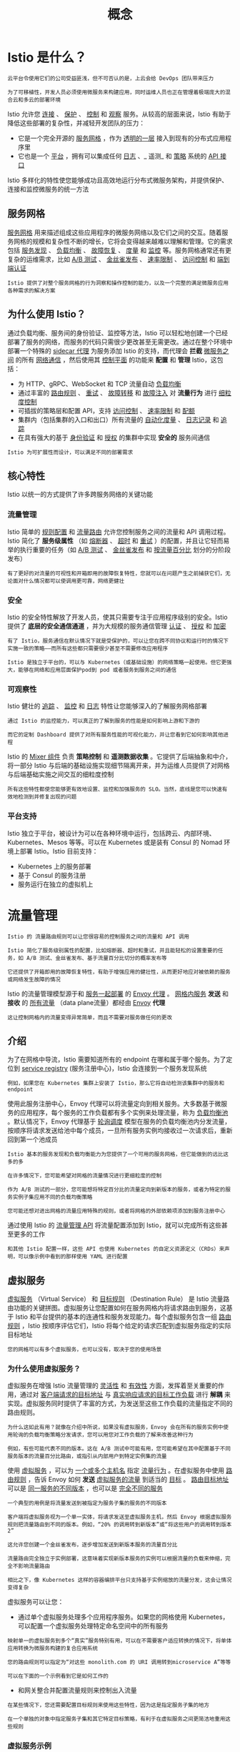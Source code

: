#+TITLE: 概念
#+HTML_HEAD: <link rel="stylesheet" type="text/css" href="css/main.css" />
#+HTML_LINK_UP: istio.html   
#+HTML_LINK_HOME: istio.html
#+OPTIONS: num:nil timestamp:nil ^:nil
* Istio 是什么？
  #+begin_example
    云平台令使用它们的公司受益匪浅，但不可否认的是，上云会给 DevOps 团队带来压力

    为了可移植性，开发人员必须使用微服务来构建应用，同时运维人员也正在管理着极端庞大的混合云和多云的部署环境
  #+end_example
  Istio 允许您 _连接_ 、 _保护_ 、 _控制_ 和 _观察_ 服务。从较高的层面来说，Istio 有助于降低这些部署的复杂性，并减轻开发团队的压力：
  + 它是一个完全开源的 _服务网格_ ，作为 _透明的一层_ 接入到现有的分布式应用程序里
  + 它也是一个 _平台_ ，拥有可以集成任何 _日志_ 、_ 遥测_ 和 _策略_ 系统的 _API 接口_ 

  Istio 多样化的特性使您能够成功且高效地运行分布式微服务架构，并提供保护、连接和监控微服务的统一方法
** 服务网格 
   _服务网格_ 用来描述组成这些应用程序的微服务网络以及它们之间的交互。随着服务网格的规模和复杂性不断的增长，它将会变得越来越难以理解和管理。它的需求包括 _服务发现_ 、 _负载均衡_ 、 _故障恢复_ 、 _度量_ 和 _监控_ 等。服务网格通常还有更复杂的运维需求，比如 _A/B 测试_ 、 _金丝雀发布_ 、 _速率限制_ 、 _访问控制_ 和 _端到端认证_ 

   #+begin_example
     Istio 提供了对整个服务网格的行为洞察和操作控制的能力，以及一个完整的满足微服务应用各种需求的解决方案
   #+end_example
** 为什么使用 Istio？
   通过负载均衡、服务间的身份验证、监控等方法，Istio 可以轻松地创建一个已经部署了服务的网络，而服务的代码只需很少更改甚至无需更改。通过在整个环境中部署一个特殊的 _sidecar 代理_ 为服务添加 Istio 的支持，而代理会 *拦截* _微服务之间_ 的所有 _网络通信_ ，然后使用其 _控制平面_ 的功能来 *配置* 和 *管理* Istio，这包括：
   + 为 HTTP、gRPC、WebSocket 和 TCP 流量自动 _负载均衡_ 
   + 通过丰富的 _路由规则_ 、 _重试_ 、 _故障转移_ 和 _故障注入_ 对 *流量行为* 进行 _细粒度控制_
   + 可插拔的策略层和配置 API，支持 _访问控制_ 、 _速率限制_ 和 _配额_
   + 集群内（包括集群的入口和出口）所有流量的 _自动化度量_ 、 _日志记录_ 和 _追踪_
   + 在具有强大的基于 _身份验证_ 和 _授权_ 的集群中实现 *安全的* 服务间通信 

   #+begin_example
   Istio 为可扩展性而设计，可以满足不同的部署需求
   #+end_example
** 核心特性
   Istio 以统一的方式提供了许多跨服务网络的关键功能
*** 流量管理
    Istio 简单的 _规则配置_ 和 _流量路由_ 允许您控制服务之间的流量和 API 调用过程。Istio 简化了 *服务级属性* （如 _熔断器_ 、 _超时_ 和 _重试_ ）的配置，并且让它轻而易举的执行重要的任务（如 _A/B 测试_ 、 _金丝雀发布_ 和 _按流量百分比_ 划分的分阶段发布） 

    #+begin_example
      有了更好的对流量的可视性和开箱即用的故障恢复特性，您就可以在问题产生之前捕获它们，无论面对什么情况都可以使调用更可靠，网络更健壮
    #+end_example
*** 安全
    Istio 的安全特性解放了开发人员，使其只需要专注于应用程序级别的安全。Istio 提供了 *底层的安全通信通道* ，并为大规模的服务通信管理 _认证_ 、 _授权_ 和 _加密_ 
    #+begin_example
      有了 Istio，服务通信在默认情况下就是受保护的，可以让您在跨不同协议和运行时的情况下实施一致的策略――而所有这些都只需要很少甚至不需要修改应用程序

      Istio 是独立于平台的，可以与 Kubernetes（或基础设施）的网络策略一起使用。但它更强大，能够在网络和应用层面保护pod到 pod 或者服务到服务之间的通信
    #+end_example
*** 可观察性
    Istio 健壮的 _追踪_ 、 _监控_ 和 _日志_ 特性让您能够深入的了解服务网格部署
    #+begin_example
      通过 Istio 的监控能力，可以真正的了解到服务的性能是如何影响上游和下游的

      而它的定制 Dashboard 提供了对所有服务性能的可视化能力，并让您看到它如何影响其他进程
    #+end_example
    Istio 的 _Mixer 组件_ 负责 *策略控制* 和 *遥测数据收集* 。它提供了后端抽象和中介，将一部分 Istio 与后端的基础设施实现细节隔离开来，并为运维人员提供了对网格与后端基础实施之间交互的细粒度控制

    #+begin_example
    所有这些特性都使您能够更有效地设置、监控和加强服务的 SLO。当然，底线是您可以快速有效地检测到并修复出现的问题
    #+end_example
*** 平台支持
    Istio 独立于平台，被设计为可以在各种环境中运行，包括跨云、内部环境、Kubernetes、Mesos 等等。可以在 Kubernetes 或是装有 Consul 的 Nomad 环境上部署 Istio。Istio 目前支持：
    + Kubernetes 上的服务部署
    + 基于 Consul 的服务注册
    + 服务运行在独立的虚拟机上
* 流量管理
  #+begin_example
    Istio 的 流量路由规则可以让您很容易的控制服务之间的流量和 API 调用

    Istio 简化了服务级别属性的配置，比如熔断器、超时和重试，并且能轻松的设置重要的任务，如 A/B 测试、金丝雀发布、基于流量百分比切分的概率发布等

    它还提供了开箱即用的故障恢复特性，有助于增强应用的健壮性，从而更好地应对被依赖的服务或网络发生故障的情况
  #+end_example
  Istio 的流量管理模型源于和 _服务一起部署_ 的 _Envoy 代理_ 。 _网格内服务_ *发送* 和 *接收* 的  _所有流量_ （data plane流量）都经由 _Envoy_ *代理* 

  #+begin_example
    这让控制网格内的流量变得异常简单，而且不需要对服务做任何的更改
  #+end_example
** 介绍
   为了在网格中导流，Istio 需要知道所有的 endpoint 在哪和属于哪个服务。为了定位到 _service registry_ (服务注册中心)，Istio 会连接到一个服务发现系统
   #+begin_example
     例如，如果您在 Kubernetes 集群上安装了 Istio，那么它将自动检测该集群中的服务和 endpoint
   #+end_example

   使用此服务注册中心，Envoy 代理可以将流量定向到相关服务。大多数基于微服务的应用程序，每个服务的工作负载都有多个实例来处理流量，称为 _负载均衡池_ 。默认情况下，Envoy 代理基于 _轮询调度_ 模型在服务的负载均衡池内分发流量，按顺序将请求发送给池中每个成员，一旦所有服务实例均接收过一次请求后，重新回到第一个池成员 

   #+begin_example
     Istio 基本的服务发现和负载均衡能力为您提供了一个可用的服务网格，但它能做到的远比这多的多

     在许多情况下，您可能希望对网格的流量情况进行更细粒度的控制

     作为 A/B 测试的一部分，您可能想将特定百分比的流量定向到新版本的服务，或者为特定的服务实例子集应用不同的负载均衡策略

     您可能还想对进出网格的流量应用特殊的规则，或者将网格的外部依赖项添加到服务注册中心
   #+end_example

   通过使用 Istio 的 _流量管理 API_ 将流量配置添加到 Istio，就可以完成所有这些甚至更多的工作 

   #+begin_example
     和其他 Istio 配置一样，这些 API 也使用 Kubernetes 的自定义资源定义（CRDs）来声明，可以像示例中看到的那样使用 YAML 进行配置
   #+end_example
** 虚拟服务
   _虚拟服务_ （Virtual Service） 和 _目标规则_ （Destination Rule） 是 Istio 流量路由功能的关键拼图。虚拟服务让您配置如何在服务网格内将请求路由到服务，这基于 Istio 和平台提供的基本的连通性和服务发现能力。每个虚拟服务包含一组 _路由规则_ ，Istio 按顺序评估它们，Istio 将每个给定的请求匹配到虚拟服务指定的实际目标地址

   #+begin_example
     您的网格可以有多个虚拟服务，也可以没有，取决于您的使用场景
   #+end_example

*** 为什么使用虚拟服务？
    虚拟服务在增强 Istio 流量管理的 _灵活性_ 和 _有效性_ 方面，发挥着至关重要的作用，通过对 _客户端请求的目标地址_ 与 _真实响应请求的目标工作负载_ 进行 *解耦* 来实现。虚拟服务同时提供了丰富的方式，为发送至这些工作负载的流量指定不同的路由规则。

    #+begin_example
      为什么这如此有用？就像在介绍中所说，如果没有虚拟服务，Envoy 会在所有的服务实例中使用轮询的负载均衡策略分发请求，您可以用您对工作负载的了解来改善这种行为

      例如，有些可能代表不同的版本。这在 A/B 测试中可能有用，您可能希望在其中配置基于不同服务版本的流量百分比路由，或指引从内部用户到特定实例集的流量
    #+end_example
    使用 _虚拟服务_ ，可以为 _一个或多个主机名_ 指定 _流量行为_ 。在虚拟服务中使用 _路由规则_ ，告诉 Envoy 如何 *发送* _虚拟服务的流量_ 到适当的 _目标_ 。 _路由目标地址_ 可以是 _同一服务的不同版本_ ，也可以是 _完全不同的服务_ 

    #+begin_example
      一个典型的用例是将流量发送到被指定为服务子集的服务的不同版本

      客户端将虚拟服务视为一个单一实体，将请求发送至虚拟服务主机，然后 Envoy 根据虚拟服务规则把流量路由到不同的版本。例如，“20% 的调用转到新版本”或“将这些用户的调用转到版本 2”

      这允许您创建一个金丝雀发布，逐步增加发送到新版本服务的流量百分比

      流量路由完全独立于实例部署，这意味着实现新版本服务的实例可以根据流量的负载来伸缩，完全不影响流量路由

      相比之下，像 Kubernetes 这样的容器编排平台只支持基于实例缩放的流量分发，这会让情况变得复杂
    #+end_example

    虚拟服务可以让您：
    + 通过单个虚拟服务处理多个应用程序服务。如果您的网格使用 Kubernetes，可以配置一个虚拟服务处理特定命名空间中的所有服务
    #+begin_example
      映射单一的虚拟服务到多个“真实”服务特别有用，可以在不需要客户适应转换的情况下，将单体应用转换为微服务构建的复合应用系统

      您的路由规则可以指定为“对这些 monolith.com 的 URI 调用转到microservice A”等等

      可以在下面的一个示例看到它是如何工作的
    #+end_example
    + 和网关整合并配置流量规则来控制出入流量 

    #+begin_example
      在某些情况下，您还需要配置目标规则来使用这些特性，因为这是指定服务子集的地方

      在一个单独的对象中指定服务子集和其它特定目标策略，有利于在虚拟服务之间更简洁地重用这些规则
    #+end_example

*** 虚拟服务示例
    下面的虚拟服务根据请求是否来自特定的用户，把它们路由到服务的不同版本

    #+begin_src yaml 
  apiVersion: networking.istio.io/v1alpha3
  kind: VirtualService
  metadata:
    name: reviews
  spec:
    hosts:
    - reviews
    http:
    - match:
      - headers:
	  end-user:
	    exact: jason
      route:
      - destination:
	  host: reviews
	  subset: v2
    - route:
      - destination:
	  host: reviews
	  subset: v3
    #+end_src

**** hosts 字段 
     使用 hosts 字段列举 _虚拟服务的主机_ ：即 _用户指定的目标_ 或是 _路由规则设定的目标_ 。这是客户端向服务发送请求时使用的一个或多个地址

     #+begin_src yaml
  hosts:
  - reviews
     #+end_src

     虚拟服务主机名可以是 _IP 地址_ 、 _DNS 名称_ ，或者依赖于平台的一个简称（例如 _Kubernetes 服务的短名称_ ），隐式或显式地指向一个 _完全限定域名_ （FQDN）。您也可以使用 _通配符_ （“*”）前缀，让您创建一组匹配所有服务的路由规则

     #+begin_example
       虚拟服务的 hosts 字段实际上不必是 Istio 服务注册的一部分，它只是虚拟的目标地址，这让您可以为没有路由到网格内部的虚拟主机建模
     #+end_example

**** 路由规则
     在 http 字段包含了虚拟服务的 _路由规则_ ，用来描述 _匹配条件_ 和 _路由行为_ ，它们把 HTTP/1.1、HTTP2 和 gRPC 等流量发送到 _hosts 字段指定的目标_ （您也可以用 tcp 和 tls 片段为 TCP 和未终止的 TLS 流量设置路由规则）。一个路由规则包含了指定的请求要流向哪个 _目标地址_ ，具有 _0 或多个匹配条件_ ，取决于您的使用场景 

***** 匹配条件
      示例中的第一个路由规则有一个条件，因此以 match 字段开始

      #+begin_src yaml 
  - match:
     - headers:
	 end-user:
	   exact: jason
      #+end_src

      在本例中，您希望此路由应用于来自 ”jason“ 用户的所有请求，所以使用 headers、end-user 和 exact 字段选择适当的请求

***** Destination 
      route 部分的 destination 字段指定了符合此条件的流量的 _实际目标地址_ 。与虚拟服务的 hosts 不同，destination 的 host 必须是 *存在于 Istio 服务注册中心* 的实际目标地址，否则 Envoy 不知道该将请求发送到哪里。可以是一个 _有代理的服务网格_ ，或者是一个通过 _服务入口_ 被添加进来的 _非网格服务_ 

      #+begin_src yaml 
  route:
  - destination:
      host: reviews
      subset: v2
      #+end_src

      #+begin_example
	本示例运行在 Kubernetes 环境中，host 名为一个 Kubernetes 服务名

	请注意，在该示例和本页其它示例中，为了简单，我们使用 Kubernetes 的短名称设置 destination 的 host

	在评估此规则时，Istio 会添加一个基于虚拟服务命名空间的域后缀，这个虚拟服务包含要获取主机的完全限定名的路由规则

	在我们的示例中使用短名称也意味着您可以复制并在任何喜欢的命名空间中尝试它们
      #+end_example

      destination 片段还指定了 _Kubernetes 服务的子集_ ，将符合此规则条件的请求转入其中

      #+begin_example
	在本例中子集名称是 v2，可以在目标规则章节中看到如何定义服务子集
      #+end_example

**** 路由规则优先级
     路由规则按从上到下的顺序选择，虚拟服务中定义的第一条规则有最高优先级

     #+begin_example
       本示例中，不满足第一个路由规则的流量均流向一个默认的目标

       该目标在第二条规则中指定。因此，第二条规则没有 match 条件，直接将流量导向 v3 子集
     #+end_example

     我们建议提供一个默认的“无条件”或基于权重的规则（见下文）作为每一个虚拟服务的最后一条规则，如案例所示，从而确保流经虚拟服务的流量至少能够匹配一条路由规则

*** 路由规则的更多内容
    正如上面所看到的，路由规则是将特定流量子集路由到指定目标地址的强大工具。您可以在流量端口、header 字段、URI 等内容上设置匹配条件

    #+begin_example
      例如，这个虚拟服务让用户发送请求到两个独立的服务：ratings 和 reviews，就好像它们是 http://bookinfo.com/ 这个更大的虚拟服务的一部分

      虚拟服务规则根据请求的 URI 和指向适当服务的请求匹配流量
    #+end_example

    #+begin_src yaml 
  apiVersion: networking.istio.io/v1alpha3
  kind: VirtualService
  metadata:
    name: bookinfo
  spec:
    hosts:
      - bookinfo.com
    http:
    - match:
      - uri:
	  prefix: /reviews
      route:
      - destination:
	  host: reviews
    - match:
      - uri:
	  prefix: /ratings
      route:
      - destination:
	  host: ratings
  ...

    http:
    - match:
	sourceLabels:
	  app: reviews
      route:
  ...
    #+end_src

    有些匹配条件可以使用精确的值，如前缀或正则。可以使用 AND 向同一个 match 块添加多个匹配条件，或者使用 OR 向同一个规则添加多个 match 块。对于任何给定的虚拟服务也可以有多个路由规则

    #+begin_example
      这可以在单个虚拟服务中使路由条件变得随您所愿的复杂或简单

      匹配条件字段和备选值的完整列表可以在 HTTPMatchRequest 参考中找到
    #+end_example

    另外，使用匹配条件您可以按百分比 _权重_ 分发请求。这在 A/B 测试和金丝雀发布中非常有用：

    #+begin_src yaml 
  spec:
    hosts:
    - reviews
    http:
    - route:
      - destination:
	  host: reviews
	  subset: v1
	weight: 75
      - destination:
	  host: reviews
	  subset: v2
	weight: 25
    #+end_src

    也可以使用路由规则在流量上执行一些操作，例如：
    + 添加或删除 header
    + 重写 URL
    + 为调用这一目标地址的请求设置重试策略。

    #+begin_example
      想了解如何利用这些操作，查看 HTTPRoute 参考
    #+end_example

** 目标规则
   与虚拟服务一样， _目标规则_ 也是 Istio 流量路由功能的关键部分，可以将虚拟服务视为将流量如何路由到给定目标地址，然后使用目标规则来 *配置该目标的流量* 。在评估虚拟服务路由规则之后，目标规则将应用于流量的“真实”目标地址 
   + 可以使用目标规则来 _指定命名的服务子集_ 
   #+BEGIN_EXAMPLE
     例如按版本为所有给定服务的实例分组，然后可以在虚拟服务的路由规则中使用这些服务子集来控制到服务不同实例的流量
   #+END_EXAMPLE
   + 还允许在调用整个目的地服务或特定服务子集时 _定制 Envoy 的流量策略_ 
   #+BEGIN_EXAMPLE
     比如您喜欢的负载均衡模型、TLS 安全模式或熔断器设置 
   #+END_EXAMPLE

*** 负载均衡选项
    默认情况下，Istio 使用 _轮询的负载均衡_ 策略，实例池中的每个实例依次获取请求。Istio 同时支持如下的负载均衡模型，可以在 DestinationRule 中为流向某个特定服务或服务子集的流量指定这些模型：
    + _随机_ ：请求以随机的方式转到池中的实例
    + _权重_ ：请求根据指定的百分比转到实例
    + _最少请求_ ：请求被转到最少被访问的实例 

*** 目标规则示例
    在下面的示例中，目标规则为 my-svc 目标服务配置了 3 个具有不同负载均衡策略的子集：

    #+BEGIN_SRC yaml 
  apiVersion: networking.istio.io/v1alpha3
  kind: DestinationRule
  metadata:
    name: my-destination-rule
  spec:
    host: my-svc
    trafficPolicy:
      loadBalancer:
	simple: RANDOM
    subsets:
    - name: v1
      labels:
	version: v1
    - name: v2
      labels:
	version: v2
      trafficPolicy:
	loadBalancer:
	  simple: ROUND_ROBIN
    - name: v3
      labels:
	version: v3
    #+END_SRC

    每个子集都是基于一个或多个 _labels_ 定义的

    #+BEGIN_EXAMPLE
      在 Kubernetes 中它是附加到像 Pod 这种对象上的键/值对

      这些标签应用于 Kubernetes 服务的 Deployment 并作为 metadata 来识别不同的版本
    #+END_EXAMPLE

    除了定义子集之外，目标规则对于所有子集都有默认的流量策略，而对于该子集，则有特定于子集的策略覆盖它

    #+BEGIN_EXAMPLE
      定义在 subsets 上的默认策略，为 v1 和 v3 子集设置了一个简单的随机负载均衡器

      在 v2 策略中，轮询负载均衡器被指定在相应的子集字段上
    #+END_EXAMPLE

** 网关
   使用网关为网格来管理入站和出站流量，可以让您指定要进入或离开网格的流量：
   + 网关配置被用于运行在 _网格边界_ 的 _独立 Envoy 代理_ 
   + 不是服务工作负载的 sidecar 代理 

   #+BEGIN_EXAMPLE
     与 Kubernetes Ingress API 这种控制进入系统流量的其他机制不同，Istio 网关充分利用流量路由的强大能力和灵活性

     可以这么做的原因是 Istio 的网关资源可以配置 4-6 层的负载均衡属性，如对外暴露的端口、TLS 设置等

     作为替代应用层流量路由（L7）到相同的 API 资源，绑定了一个常规的 Istio 虚拟服务到网关，这可以像管理网格中其他数据平面的流量一样去管理网关流量
   #+END_EXAMPLE
   网关主要用于管理进入的流量，但也可以配置出口网关。出口网关让您为 _离开网格的流量_ *配置* 一个 _专用的出口节点_ ：
   + 可以限制哪些服务可以或应该访问外部网络
   + 启用出口流量安全控制为您的网格添加安全性
   + 可以使用网关配置一个纯粹的内部代理 

   #+BEGIN_EXAMPLE
     Istio 提供了一些预先配置好的网关代理部署（istio-ingressgateway 和 istio-egressgateway）供使用

     如果使用演示安装它们都已经部署好了；如果使用默认或 sds 配置文件则只部署了入口网关

     可以将您自己的网关配置应用到这些部署或配置您自己的网关代理
   #+END_EXAMPLE
*** Gateway 示例
    下面的示例展示了一个外部 HTTPS 入口流量的网关配置：

    #+BEGIN_SRC yaml 
  apiVersion: networking.istio.io/v1alpha3
  kind: Gateway
  metadata:
    name: ext-host-gwy
  spec:
    selector:
      app: my-gateway-controller
    servers:
    - port:
	number: 443
	name: https
	protocol: HTTPS
      hosts:
      - ext-host.example.com
      tls:
	mode: SIMPLE
	serverCertificate: /tmp/tls.crt
	privateKey: /tmp/tls.key
    #+END_SRC

    #+BEGIN_EXAMPLE
      这个网关配置让 HTTPS 流量从 ext-host.example.com 通过 443 端口流入网格，但没有为请求指定任何路由规则
    #+END_EXAMPLE
    为想要工作的网关指定路由，您必须把网关绑定到虚拟服务上。正如下面的示例所示，使用虚拟服务的 gateways 字段进行设置：

    #+BEGIN_SRC yaml 
  apiVersion: networking.istio.io/v1alpha3
  kind: VirtualService
  metadata:
    name: virtual-svc
  spec:
    hosts:
    - ext-host.example.com
    gateways:
      - ext-host-gwy
    #+END_SRC 

    然后就可以为出口流量配置带有路由规则的虚拟服务 

** 服务入口
   使用 _服务入口_ （Service Entry） 来添加一个 _入口_ 到 Istio 内部维护的 _服务注册中心_ 。添加了服务入口后，Envoy 代理可以向服务发送流量，就好像它是网格内部的服务一样。配置服务入口允许管理运行在 _网格外的服务的流量_ ，它包括以下几种能力：
   + 为外部目标 redirect 和转发请求，例如来自 web 端的 API 调用，或者流向遗留老系统的服务
   + 为外部目标定义重试、超时和故障注入策略
   + 添加一个运行在虚拟机的服务来扩展您的网格
   + 从逻辑上添加来自不同集群的服务到网格，在 Kubernetes 上实现一个多集群 Istio 网格 

   #+BEGIN_EXAMPLE
     不需要为网格服务要使用的每个外部服务都添加服务入口，默认情况下，Istio 配置 Envoy 代理将请求传递给未知服务

     但是，您不能使用 Istio 的特性来控制没有在网格中注册的目标流量 
   #+END_EXAMPLE

*** 服务入口实例
    下面示例的 mesh-external 服务入口将 ext-resource 外部依赖项添加到 Istio 的服务注册中心：

    #+BEGIN_SRC yaml 
  apiVersion: networking.istio.io/v1alpha3
  kind: ServiceEntry
  metadata:
    name: svc-entry
  spec:
    hosts:
    - ext-svc.example.com
    ports:
    - number: 443
      name: https
      protocol: HTTPS
    location: MESH_EXTERNAL
    resolution: DNS
    #+END_SRC

    #+BEGIN_EXAMPLE
      您指定的外部资源使用 hosts 字段，可以使用完全限定名或通配符作为前缀域名
    #+END_EXAMPLE

    可以配置虚拟服务和目标规则，以更细粒度的方式控制到服务入口的流量，这与网格中的任何其他服务配置流量的方式相同

    #+BEGIN_SRC yaml 
  apiVersion: networking.istio.io/v1alpha3
  kind: DestinationRule
  metadata:
    name: ext-res-dr
  spec:
    host: ext-svc.example.com
    trafficPolicy:
      tls:
	mode: MUTUAL
	clientCertificate: /etc/certs/myclientcert.pem
	privateKey: /etc/certs/client_private_key.pem
	caCertificates: /etc/certs/rootcacerts.pem
    #+END_SRC

    #+BEGIN_EXAMPLE
      例如，目标规则配置流量路由以使用双向 TLS 来保护到 ext-svc.example.com 外部服务的连接，使用服务入口配置了该外部服务
    #+END_EXAMPLE

** Sidecar 
   默认情况下，Istio 让每个 Envoy 代理都可以访问来自和它关联的工作负载的所有端口的请求，然后转发到对应的工作负载。可以使用 sidecar 配置去做下面的事情：
   + *微调* Envoy 代理 *接受的* _端口_ 和 _协议集_ 
   + *限制* Envoy 代理 *可以访问* 的 _服务集合_ 

   #+BEGIN_EXAMPLE
     可能希望在较庞大的应用程序中限制这样的 sidecar 可达性，配置每个代理能访问网格中的任意服务可能会因为高内存使用量而影响网格的性能
   #+END_EXAMPLE

   可以指定将 sidecar 配置应用于特定命名空间中的所有工作负载，或者使用 workloadSelector 选择特定的工作负载
   #+BEGIN_SRC yaml 
  apiVersion: networking.istio.io/v1alpha3
  kind: Sidecar
  metadata:
    name: default
    namespace: bookinfo
  spec:
    egress:
    - hosts:
      - "./*"
      - "istio-system/*"
   #+END_SRC

   #+BEGIN_EXAMPLE
     sidecar 配置将 bookinfo 命名空间中的所有服务配置为仅能访问运行在相同命名空间和 Istio 控制平面中的服务（目前需要使用 Istio 的策略和遥测功能）
   #+END_EXAMPLE

** 网络弹性和测试
   除了网格导流之外，Istio 还提供了可选的 _故障恢复_ 和 _故障注入_ 功能

   #+BEGIN_EXAMPLE
     可以在运行时动态配置这些功能

     使用这些特性可以让应用程序运行稳定，确保服务网格能够容忍故障节点，并防止局部故障级联影响到其他节点
   #+END_EXAMPLE


*** 超时
    超时是 Envoy 代理等待来自给定服务的答复的时间量，以确保服务不会因为等待答复而无限期的挂起，并在可预测的时间范围内调用成功或失败。HTTP 请求的默认超时时间是 _15 秒_ ，这意味着如果服务在 15 秒内没有响应，调用将失败。对于某些应用程序和服务，Istio 的缺省超时可能不合适：
    + 超时太长可能会由于等待失败服务的回复而导致过度的延迟
    + 而超时过短则可能在等待涉及多个服务返回的操作时触发不必要地失败

    为了找到并使用最佳超时设置，Istio 允许您使用虚拟服务按服务轻松地动态调整超时，而不必修改您的业务代码：

    #+BEGIN_SRC yaml 
  apiVersion: networking.istio.io/v1alpha3
  kind: VirtualService
  metadata:
    name: ratings
  spec:
    hosts:
    - ratings
    http:
    - route:
      - destination:
	  host: ratings
	  subset: v1
      timeout: 10s
    #+END_SRC

    #+BEGIN_EXAMPLE
      示例是一个虚拟服务，它对 ratings 服务的 v1 子集的调用指定 10 秒超时
    #+END_EXAMPLE

*** 重试
    重试设置指定如果初始调用失败，Envoy 代理尝试连接服务的最大次数。通过确保调用不会因为临时过载的服务或网络等问题而永久失败，重试可以  *提高* 服务 _可用性_ 和应用程序的性能。重试之间的间隔（ _25ms+_ ）是可变的，并由 Istio 自动确定，从而防止被调用服务被请求淹没。HTTP 请求的默认重试行为是在返回错误之前重试 _两次_  。与超时一样，Istio 默认的重试行为在延迟方面可能不适合您的应用程序需求（对失败的服务进行过多的重试会降低速度）或可用性。可以在虚拟服务中按服务调整重试设置，而不必修改业务代码。还可以通过添加每次重试的超时来进一步细化重试行为，并指定每次重试都试图成功连接到服务所等待的时间量

    #+BEGIN_SRC yaml 
  apiVersion: networking.istio.io/v1alpha3
  kind: VirtualService
  metadata:
    name: ratings
  spec:
    hosts:
    - ratings
    http:
    - route:
      - destination:
	  host: ratings
	  subset: v1
      retries:
	attempts: 3
	perTryTimeout: 2s
    #+END_SRC

    #+BEGIN_EXAMPLE
      示例配置了在初始调用失败后最多重试 3 次来连接到服务子集，每个重试都有 2 秒的超时 
    #+END_EXAMPLE

*** 熔断器
    熔断器是 Istio 为创建具有弹性的微服务应用提供的另一个有用的机制。在熔断器中，设置一个对服务中的单个主机调用的限制，例如 _并发连接的数量_ 或对该主机 _调用失败的次数_ 。一旦限制被触发，熔断器就会“跳闸”并停止连接到该主机。使用熔断模式可以快速失败而不必让客户端尝试连接到过载或有故障的主机。 熔断适用于在负载均衡池中的 *真实* _网格目标地址_ ，您可以在 _目标规则_ 中配置熔断器阈值，让配置适用于服务中的每个主机

    #+BEGIN_SRC yaml 
  apiVersion: networking.istio.io/v1alpha3
  kind: DestinationRule
  metadata:
    name: reviews
  spec:
    host: reviews
    subsets:
    - name: v1
      labels:
	version: v1
      trafficPolicy:
	connectionPool:
	  tcp:
	    maxConnections: 100
    #+END_SRC

    #+BEGIN_EXAMPLE
    示例将 v1 子集的reviews服务工作负载的并发连接数限制为 100
    #+END_EXAMPLE

*** 故障注入
    在配置了网络，包括故障恢复策略之后，可以使用 Istio 的故障注入机制来为整个应用程序测试故障恢复能力

    #+BEGIN_EXAMPLE
      故障注入是一种将错误引入系统以确保系统能够承受并从错误条件中恢复的测试方法

      使用故障注入特别有用，能确保故障恢复策略不至于不兼容或者太严格，这会导致关键服务不可用
    #+END_EXAMPLE

    与其他错误注入机制（如延迟数据包或在网络层杀掉 Pod）不同，Istio 允许在应用层注入错误

    #+BEGIN_EXAMPLE
      这可以注入更多相关的故障，例如 HTTP 错误码，以获得更多相关的结果
    #+END_EXAMPLE

    可以注入两种故障，它们都使用 _虚拟服务_ 配置：
    + _延迟_ ：延迟是时间故障。它们模拟增加的网络延迟或一个超载的上游服务
    + _终止_ ：终止是崩溃失败。他们模仿上游服务的失败。终止通常以 HTTP 错误码或 TCP 连接失败的形式出现 

    #+BEGIN_SRC yaml 
  apiVersion: networking.istio.io/v1alpha3
  kind: VirtualService
  metadata:
    name: ratings
  spec:
    hosts:
    - ratings
    http:
    - fault:
	delay:
	  percentage:
	    value: 0.1
	  fixedDelay: 5s
      route:
      - destination:
	  host: ratings
	  subset: v1
    #+END_SRC

    #+BEGIN_EXAMPLE
      虚拟服务为千分之一的访问 ratings 服务的请求配置了一个 5 秒的延迟
    #+END_EXAMPLE

*** 和您的应用程序一起运行
    Istio 故障恢复功能对应用程序来说是完全透明的。在返回响应之前，应用程序不知道 Envoy sidecar 代理是否正在处理被调用服务的故障

    #+BEGIN_EXAMPLE
      这意味着，如果在应用程序代码中设置了故障恢复策略，那么需要记住这两个策略都是独立工作的，否则会发生冲突

      例如，假设设置了两个超时，一个在虚拟服务中配置，另一个在应用程序中配置

      应用程序为服务的 API 调用设置了 2 秒超时。而在虚拟服务中配置了一个 3 秒超时和重试

      在这种情况下，应用程序的超时会先生效，因此 Envoy 的超时和重试尝试会失效
    #+END_EXAMPLE

    虽然 Istio 故障恢复特性提高了网格中服务的可靠性和可用性，但 _应用程序_ 必须 _处理故障_ 或 _错误_ 并采取适当的 _回退操作_ 

    #+BEGIN_EXAMPLE
      例如，当负载均衡中的所有实例都失败时，Envoy 返回一个HTTP 503代码。应用程序必须实现回退逻辑来处理HTTP 503错误代码
    #+END_EXAMPLE

* 扩展性
  WebAssembly 是一种沙盒技术，可以用于扩展 Istio 代理（Envoy）的能力

  #+BEGIN_EXAMPLE
    Proxy-Wasm 沙盒 API 取代了 Mixer 作为 Istio 主要的扩展机制，在 Istio 1.6 中将会为 Proxy-Wasm 插件提供一种统一的配置 API
  #+END_EXAMPLE

  WebAssembly 沙盒的目标：
  + 效率 - 这是一种低延迟，低 CPU 和内存开销的扩展机制
  + 功能 - 这是一种可以执行策略，收集遥测数据和执行有效荷载变更的扩展机制
  + 隔离 - 一个插件中程序的错误或是崩溃不会影响其它插件
  + 配置 - 插件使用与其它 Istio API 一致的 API 进行配置。可以动态的配置扩展
  + 运维 - 扩展可以以仅日志，故障打开或者故障关闭的方式进行访问和部署
  + 扩展开发者 - 可以用多种编程语言编写 

* 安全
  将单一应用程序分解为微服务可提供各种好处，包括更好的灵活性、可伸缩性以及服务复用的能力。但是，微服务也有特殊的安全需求：
  + 为了抵御中间人攻击，需要流量加密
  + 为了提供灵活的服务访问控制，需要双向 TLS 和细粒度的访问策略
  + 要确定谁在什么时候做了什么，需要审计工具 

  #+BEGIN_EXAMPLE
    Istio Security 尝试提供全面的安全解决方案来解决所有这些问题

    接下来概述了如何使用 Istio 的安全功能来保护您的服务，无论您在何处运行它们。特别是 Istio 安全性可以缓解针对您的数据、端点、通信和平台的内部和外部威胁
  #+END_EXAMPLE

  #+ATTR_HTML: image :width 40% 
  [[./pic/overview.svg]]


  Istio 安全功能提供强大的身份，强大的策略，透明的 TLS 加密，认证，授权和审计（AAA）工具来保护你的服务和数据。Istio 安全的目标是：
  + 默认安全：应用程序代码和基础设施无需更改
  + 深度防御：与现有安全系统集成以提供多层防御
  + 零信任网络：在不受信任的网络上构建安全解决方案

** 高级架构
   Istio 中的安全性涉及多个组件：
   + 用于密钥和证书管理的证书颁发机构（CA）
   + 配置 API 服务器分发给代理：
     + 认证策略
     + 授权策略
     + 安全命名信息
   + _Sidecar_ 和 _边缘代理_ 作为 _Policy Enforcement Points_ (PEPs) 以保护客户端和服务器之间的通信安全
   + 一组 _Envoy 代理_ 扩展，用于管理 _遥测_ 和 _审计_ 

   控制面处理来自 API server 的配置，并且在数据面中配置 PEPs。PEPs 用 Envoy 实现。下图显示了架构：

   #+ATTR_HTML: image :width 40% 
   [[./pic/arch-sec.svg]]

** Istio 身份
   #+begin_example
     身份是任何安全基础架构的基本概念

     在工作负载间通信开始时，双方必须交换包含身份信息的凭证以进行双向验证

     在客户端，根据安全命名信息检查服务器的标识，以查看它是否是该服务的授权运行程序

     在服务器端，服务器可以根据授权策略确定客户端可以访问哪些信息，审计谁在什么时间访问了什么，根据他们使用的工作负载向客户收费，并拒绝任何未能支付账单的客户访问工作负载
   #+end_example

   Istio 身份模型使用 _service identity_ （服务身份）来确定一个请求源端的身份。这种模型有极好的灵活性和粒度，可以用服务身份来标识人类用户、单个工作负载或一组工作负载。在没有服务身份的平台上，Istio 可以使用其它可以对服务实例进行分组的身份，例如 _服务名称_  。下面的列表展示了在不同平台上可以使用的服务身份：
   + Kubernetes:  _Kubernetes service account_ 
   + GKE/GCE: GCP service account
   + GCP: GCP service account
   + AWS: AWS IAM user/role account
   + 本地（非 Kubernetes）：用户帐户、自定义服务帐户、服务名称、Istio 服务帐户或 GCP 服务帐户

   #+begin_example
   自定义服务帐户引用现有服务帐户，就像客户的身份目录管理的身份一样
   #+end_example

** 公钥基础设施 (PKI)
   Istio PKI 使用 _X.509 证书_ 为每个 _工作负载_ 都提供强大的 _身份标识_ 。可以大规模进行自动化密钥和证书轮换，伴随每个 _Envoy 代理_ 都运行着一个 _istio-agent_ 负责 _证书和密钥_ 的供应。下图显示了这个机制的运行流程：

   #+ATTR_HTML: image :width 40% 
   [[./pic/id-prov.svg]]

   Istio 供应身份是通过 _secret discovery service_ （SDS）来实现的，具体流程如下：
   1. _CA_ 提供 _gRPC 服务_ 以接受 _证书签名_ 请求（CSRs）
   2. Envoy 通过 Envoy _秘密发现服务_ （SDS）API 发送证书和 _密钥_ *请求*
   3. 在收到 SDS 请求后，istio-agent *创建* _私钥和 CSR_ ，然后将  _CSR 及其凭据_ 发送到 _Istio CA_ 进行 *签名* 
   4. _CA_ *验证* CSR 中携带的 _凭据_ 并 *签署* CSR 以生成 _证书_
   5. _Istio-agent_ 通过 Envoy SDS API 将 _私钥_ 和从 Istio CA 收到的证书发送给 _Envoy_ 

   上述 CSR 过程会周期性地重复，以处理证书和密钥轮换 

** 认证
   Istio 提供两种类型的认证：
   + Peer authentication：用于服务到服务的认证，以验证进行连接的客户端。Istio 提供 _双向 TLS_ 作为传输认证的全栈解决方案，无需更改服务代码就可以启用它。这个解决方案：
     + 为每个服务提供强大的身份，表示其角色，以实现跨群集和云的互操作性
     + 保护服务到服务的通信
     + 提供密钥管理系统，以自动进行密钥和证书的生成，分发和轮换 
   + Request authentication：用于最终用户认证，以验证附加到请求的凭据。 Istio 使用 JSON Web Token（JWT）验证启用请求级认证，并使用自定义认证实现或任何 OpenID Connect 的认证实现（例如下面列举的）来简化的开发人员体验
     + ORY Hydra
     + Keycloak
     + Auth0
     + Firebase Auth
     + Google Auth

   在所有情况下，Istio 都通过 _自定义 Kubernetes API_  将 _认证策略_ *存储* 在 _Istio config store_ 。Istiod 使 _每个代理_ 保持最新状态，并在适当时提供密钥

   #+begin_example
     此外，Istio 的认证机制支持宽容模式（permissive mode），以帮助您了解策略更改在实施之前如何影响您的安全状况
   #+end_example

*** 双向 TLS 认证
    Istio 通过 _客户端_ 和 _服务器端 PEPs_ 建立服务到服务的通信通道，PEPs 被实现为Envoy 代理。当一个工作负载使用双向 TLS 认证向另一个工作负载发送请求时，该请求的处理方式如下：
    1. Istio 将 _出站流量_ 从客户端重新 *路由* 到 _客户端的本地 sidecar Envoy_
    2. _客户端 Envoy_ 与 _服务器端 Envoy_ 开始 *双向 TLS 握手* 。在握手期间，客户端 Envoy 还做了 _安全命名检查_ ，以验证 _服务器证书_ 中显示的 _服务帐户_ 是否被 *授权* 运行 _目标服务_
    3. 客户端 Envoy 和服务器端 Envoy *建立* 了一个 _双向的 TLS 连接_ ，Istio 将流量从 _客户端 Envoy_ *转发* 到 _服务器端 Envoy_ 
    4. 授权后， _服务器端 Envoy_ 通过 _本地 TCP 连接_ 将流量 *转发* 到 _服务器服务_ 

**** 宽容模式
     Istio 双向 TLS 具有一个 _宽容模式_ （permissive mode），允许服务同时接受 _纯文本_ 流量和 _双向 TLS_ 流量。这个功能极大的提升了双向 TLS 的入门体验。

     #+begin_example
       在运维人员希望将服务移植到启用了双向 TLS 的 Istio 上时，许多非 Istio 客户端和非 Istio 服务端通信时会产生问题

       通常情况下，运维人员无法同时为所有客户端安装 Istio sidecar，甚至没有这样做的权限

       即使在服务端上安装了 Istio sidecar，运维人员也无法在不中断现有连接的情况下启用双向 TLS
     #+end_example
     启用宽容模式后，服务可以同时接受纯文本和双向 TLS 流量。这个模式为入门提供了极大的灵活性。服务中安装的 Istio sidecar 立即接受双向 TLS 流量而不会打断现有的纯文本流量。因此，运维人员可以逐步安装和配置客户端 Istio sidecar 发送双向 TLS 流量。一旦客户端配置完成，运维人员便可以将服务端配置为仅 TLS 模式

**** 安全命名
     服务器身份（Server identities）被编码在证书里，但服务名称（service names）通过服务发现或 DNS 被检索。 _安全命名信息_ 将 _服务器身份_ *映射* 到 _服务名称_ 。身份 A 到服务名称 B 的映射表示“授权 A 运行服务 B“。 _控制平面_ 监视 apiserver，生成安全命名映射，并将其安全地分发到 PEPs 

     #+begin_example
       以下示例说明了为什么安全命名对身份验证至关重要

       假设运行服务 datastore 的合法服务器仅使用 infra-team 身份，恶意用户拥有 test-team 身份的证书和密钥

       恶意用户打算模拟服务以检查从客户端发送的数据。恶意用户使用证书和 test-team 身份的密钥部署伪造服务器。假设恶意用户成功攻击了发现服务或 DNS，以将 datastore 服务名称映射到伪造服务器

       当客户端调用 datastore 服务时，它从服务器的证书中提取 test-team 身份，并用安全命名信息检查 test-team 是否被允许运行 datastore。客户端检测到 test-team 不允许运行 datastore 服务，认证失败
     #+end_example

     安全命名能够防止 _HTTPS 流量_ 受到 _一般性网络劫持_ ，除了 DNS 欺骗外，它还可以保护 _TCP 流量_ 免受一般网络劫持

     #+begin_example
       如果攻击者劫持了 DNS 并修改了目的地的 IP 地址，它将无法用于 TCP 通信

       这是因为 TCP 流量不包含主机名信息，只能依靠 IP 地址进行路由，而且甚至在客户端 Envoy 收到流量之前，也可能发生 DNS 劫持
     #+end_example

*** 认证架构
    可以使用 peer 和 request 认证策略为在 Istio 网格中接收请求的工作负载指定认证要求：
    1. 网格运维人员使用 .yaml 文件来指定策略
    2. 部署后，策略将保存在 Istio 配置存储中
    3. Istio 控制器监视配置存储

    一有任何的策略变更，新策略都会转换为适当的配置，告知 PEP 如何执行所需的认证机制：
    + 控制平面可以获取公共密钥，并将其附加到配置中以进行 JWT 验证
    + 或者，Istiod 提供了 Istio 系统管理的密钥和证书的路径，并将它们安装到应用程序 pod 用于双向 TLS

    Istio 异步发送配置到目标端点。代理收到配置后，新的认证要求会立即生效。发送请求的客户端服务负责遵循必要的认证机制：
    + 对于 peer authentication，应用程序负责获取 JWT 凭证并将其附加到请求
    + 对于双向 TLS，Istio 会自动将两个 PEPs 之间的所有流量升级为双向 TLS

    #+begin_example
      如果认证策略禁用了双向 TLS 模式，则 Istio 将继续在 PEPs 之间使用纯文本

      要覆盖此行为，请使用 destination rules显式禁用双向 TLS 模式
    #+end_example

    #+ATTR_HTML: image :width 40% 
    [[./pic/authn.svg]]

    Istio 将两种类型的身份验证以及凭证中的其他声明（如果适用）输出到下一层：授权

*** 认证策略
    正如认证架构中所说的，认证策略是对服务收到的请求生效的。要在 _双向 TLS_ 中指定 客户端认证策略 ，需要在 _DetinationRule_ 中设置 _TLSSettings_ 
    #+begin_example
      TLS 设置参考文档中有更多这方面的信息
    #+end_example

    和其他的 Istio 配置一样，可以用 _.yaml 文件_ 的形式来编写认证策略。部署策略使用 _kubectl_ ：

    #+begin_src yaml 
  apiVersion: "security.istio.io/v1beta1"
  kind: "PeerAuthentication"
  metadata:
    name: "example-peer-policy"
    namespace: "foo"
  spec:
    selector:
      matchLabels:
	app: reviews
    mtls:
      mode: STRICT
    #+end_src

    #+begin_example
      与带有 app:reviews 标签的工作负载的传输层认证，必须使用双向 TLS
    #+end_example

**** 策略存储
     Istio 将：
     +  _网格范围_ 的策略存储在 _根命名空间_ 。这些策略使用一个 _空的 selector_ 适用于 _网格中的所有_ 工作负载
     + 具有 _名称空间范围_ 的策略存储在 _相应的名称空间_ 中。它们仅适用于其 _命名空间内_ 的工作负载
     + 如果配置了 _selector 字段_ ，则认证策略仅适用于与 _配置的条件匹配_ 的工作负载 

     Peer 和 request 认证策略用 kind 字段区分，分别是 _PeerAuthentication_ 和 _RequestAuthentication_ 

**** Selector 字段
     Peer 和 request 认证策略使用 selector 字段来指定该策略适用的工作负载的标签：

     #+begin_src yaml 
  selector:
    matchLabels:
      app: product-page
     #+end_src

     #+begin_example
       适用于带有 app：product-page 标签的工作负载的策略的 selector 字段
     #+end_example

     如果没有为 selector 字段提供值，则 Istio 会将策略与策略存储范围内的所有工作负载进行匹配。因此，selector 字段可帮助指定策略的范围：
     + 网格范围策略：为根名称空间指定的策略，不带或带有空的 selector 字段
     + 命名空间范围的策略：为非root命名空间指定的策略，不带有或带有空的 selector 字段
     + 特定于工作负载的策略：在常规名称空间中定义的策略，带有非空 selector 字段 

     Peer 和 request 认证策略对 selector 字段遵循相同的层次结构原则，但是 Istio 以略有不同的方式组合和应用它们 ，只能有一个网格范围的 Peer 认证策略，每个命名空间也只能有一个命名空间范围的 Peer 认证策略
     #+begin_example
       当您为同一网格或命名空间配置多个网格范围或命名空间范围的 Peer 认证策略时，Istio 会忽略较新的策略。当多个特定于工作负载的 Peer 认证策略匹配时，Istio 将选择最旧的策略
     #+end_example

     Istio 按照以下顺序为每个工作负载应用最窄的匹配策略：
     1. 特定于工作负载的
     2. 命名空间范围
     3. 网格范围

     Istio 可以将所有匹配的 request 认证策略组合起来，就像它们来自单个 request 认证策略一样。因此，您可以在网格或名称空间中配置多个网格范围或命名空间范围的策略

     #+begin_example
       但是，避免使用多个网格范围或命名空间范围的 request 认证策略仍然是一个好的实践
     #+end_example

**** Peer authentication
     Peer 认证策略指定 Istio 对目标工作负载实施的双向 TLS 模式。支持以下模式：
     + PERMISSIVE：工作负载接受双向 TLS 和纯文本流量。此模式在迁移因为没有 sidecar 而无法使用双向 TLS 的工作负载的过程中非常有用。一旦工作负载完成 sidecar 注入的迁移，应将模式切换为 STRICT
     + STRICT： 工作负载仅接收双向 TLS 流量
     + DISABLE：禁用双向 TLS。 从安全角度来看，除非您提供自己的安全解决方案，否则请勿使用此模式 

     #+begin_example
       如果未设置模式，将继承父作用域的模式

       未设置模式的网格范围的 peer 认证策略默认使用 PERMISSIVE 模式
     #+end_example

     下面的 peer 认证策略要求命名空间 foo 中的所有工作负载都使用双向 TLS：

     #+begin_src yaml 
  apiVersion: "security.istio.io/v1beta1"
  kind: "PeerAuthentication"
  metadata:
    name: "example-policy"
    namespace: "foo"
  spec:
    mtls:
      mode: STRICT
     #+end_src

     对于特定于工作负载的 peer 认证策略，可以为 _不同的端口_ 指定不同的双向 TLS 模式。您只能将工作负载声明过的端口用于端口范围的双向 TLS 配置。以下示例为 app:example-app 工作负载禁用了端口80上的双向TLS，并对所有其他端口使用名称空间范围的 peer 认证策略的双向 TLS 设置：

     #+begin_src yaml 
  apiVersion: "security.istio.io/v1beta1"
  kind: "PeerAuthentication"
  metadata:
    name: "example-workload-policy"
    namespace: "foo"
  spec:
    selector:
       matchLabels:
	 app: example-app
    portLevelMtls:
      80:
	mode: DISABLE
     #+end_src

     上面的 peer 认证策略仅在有如下 Service 定义时工作，将流向 example-service 服务的请求绑定到 example-app 工作负载的 80 端口

     #+begin_src yaml 
  apiVersion: v1
  kind: Service
  metadata:
    name: example-service
    namespace: foo
  spec:
    ports:
    - name: http
      port: 8000
      protocol: TCP
      targetPort: 80
    selector:
      app: example-app
     #+end_src

**** Request authentication
     Request 认证策略指定验证 JSON Web Token（JWT）所需的值。 这些值包括：
     + token 在请求中的位置
     + 请求的 issuer
     + 公共 JSON Web Key Set（JWKS）

     Istio 会根据 request 认证策略中的规则检查提供的令牌（如果已提供），并拒绝令牌无效的请求。当请求不带有令牌时，默认情况下将接受它们。要拒绝没有令牌的请求，请提供授权规则，该规则指定对特定操作（例如，路径或操作）的限制 

     #+begin_example
       如果 Request 认证策略使用唯一的位置，则它们可以指定多个JWT

       当多个策略与工作负载匹配时，Istio 会将所有规则组合起来，就好像它们被指定为单个策略一样，此行为对于开发接受来自不同 JWT 提供者的工作负载时很有用

       但是，不支持具有多个有效 JWT 的请求，因为此类请求的输出主体未定义
     #+end_example

**** Principals
     + 使用 peer 认证策略和双向 TLS 时，Istio 将身份从 peer 认证提取到 _source.principal_ 中
     + 使用 request 认证策略时，Istio 会将 JWT 中的身份赋值给 _request.auth.principal_ 

     使用这些 principals 设置 _授权策略_ 和作为 _遥测的输出_  

*** 更新认证策略
    可以随时更改认证策略，Istio 几乎实时将新策略推送到工作负载。但是，Istio 无法保证所有工作负载都同时收到新政策。以下建议有助于避免在更新认证策略时造成干扰：
    + 将 peer 认证策略的模式从 DISABLE 更改为 STRICT 时，请使用 PERMISSIVE 模式来过渡，反之亦然。当所有工作负载成功切换到所需模式时，您可以将策略应用于最终模式。您可以使用 Istio 遥测技术来验证工作负载已成功切换
    + 将 request 认证策略从一个 JWT 迁移到另一个 JWT 时，将新 JWT 的规则添加到该策略中，而不删除旧规则。这样，工作负载接受两种类型的 JWT，当所有流量都切换到新的 JWT 时，您可以删除旧规则。但是，每个 JWT 必须使用不同的位置

** 授权
Istio 的授权功能为网格中的工作负载提供 _网格_ 、 _命名空间_ 和 _工作负载_ 级别的访问控制。这种控制层级提供了以下优点：
+ 工作负载间和最终用户到工作负载的授权
+ 一个简单的 API：它包括一个单独的并且很容易使用和维护的 AuthorizationPolicy CRD
+ 灵活的语义：运维人员可以在 Istio 属性上定义自定义条件，并使用 DENY 和 ALLOW 动作
+ 高性能：Istio 授权是在 Envoy 本地强制执行的
+ 高兼容性：原生支持 HTTP、HTTPS 和 HTTP2，以及任意普通 TCP 协议

*** 授权架构
每个 _Envoy 代理_ 都运行一个 *授权引擎* ，该引擎在运行时授权请求。当请求到达代理时，授权引擎根据当前 _授权策略_ 评估 _请求上下文_ ，并返回授权结果 _ALLOW_ 或 _DENY_ 。 运维人员使用 _.yaml_ 文件指定 Istio 授权策略 

    #+ATTR_HTML: image :width 40% 
    [[./pic/authz.svg]]

*** 隐式启用
无需显式启用 Istio 的授权功能。只需将 _授权策略_ *应用* 于 _工作负载_ 即可实施访问控制。对于未应用授权策略的工作负载，Istio 不会执行访问控制，放行所有请求。

授权策略支持 ALLOW 和 DENY 动作。 *拒绝策略优先于允许策略* ：
+ 如果将 _任何允许策略_ 应用于工作负载，则 _默认_ 情况下将 *拒绝* 对该工作负载的访问，除非策略中的规则明确允许
+ 将多个授权策略应用于相同的工作负载时，Istio 会 _累加_ 地应用它们 

*** 授权策略
要配置授权策略，请创建一个 _AuthorizationPolicy_ 自定义资源。 一个授权策略包括 _选择器_ （selector）， _动作_ （action） 和一个 _规则_ （rules）列表：
+ selector 字段指定策略的目标
+ action 字段指定允许还是拒绝请求
+ rules 指定何时触发动作
  + rules 下的 from 字段指定请求的来源
  + rules 下的 to 字段指定请求的操作
  + rules 下的 when 字段指定应用规则所需的条件

以下示例显示了一个授权策略，该策略允许两个源（服务帐号 cluster.local/ns/default/sa/sleep 和命名空间 dev），在使用有效的 JWT 令牌发送请求时，可以访问命名空间 foo 中的带有标签 app: httpbin 和 version: v1 的工作负载：

#+begin_src yaml 
  apiVersion: security.istio.io/v1beta1
  kind: AuthorizationPolicy
  metadata:
   name: httpbin
   namespace: foo
  spec:
   selector:
     matchLabels:
       app: httpbin
       version: v1
   action: ALLOW
   rules:
   - from:
     - source:
	 principals: ["cluster.local/ns/default/sa/sleep"]
     - source:
	 namespaces: ["dev"]
     to:
     - operation:
	 methods: ["GET"]
     when:
     - key: request.auth.claims[iss]
       values: ["https://accounts.google.com"]
#+end_src

下例显示了一个授权策略，如果请求来源不是命名空间 foo，请求将被拒绝 

#+begin_src yaml 
  apiVersion: security.istio.io/v1beta1
  kind: AuthorizationPolicy
  metadata:
   name: httpbin-deny
   namespace: foo
  spec:
   selector:
     matchLabels:
       app: httpbin
       version: v1
   action: DENY
   rules:
   - from:
     - source:
	 notNamespaces: ["foo"]
#+end_src

#+begin_example
  拒绝策略优先于允许策略

  如果请求同时匹配上允许策略和拒绝策略，请求将被拒绝。Istio 首先评估拒绝策略，以确保允许策略不能绕过拒绝策略
#+end_example

**** 策略目标
可以通过 _metadata/namespace_ 字段和可选的 _selector_ 字段来指定策略的范围或目标：
+ metadata/namespace 告诉该策略适用于哪个命名空间
  + 如果将其值设置为根名称空间，则该策略将应用于网格中的所有名称空间。根命名空间的值是可配置的，默认值为 istio-system
  + 如果设置为任何其他名称空间，则该策略仅适用于指定的名称空间
+ 使用 selector 字段来进一步限制策略以应用于特定工作负载
  + selector 使用标签选择目标工作负载。slector 包含 {key: value}对的列表，其中 key 是标签的名称
  + 如果未设置，则授权策略将应用于与授权策略相同的命名空间中的所有工作负载 

#+begin_src yaml 
  apiVersion: security.istio.io/v1beta1
  kind: AuthorizationPolicy
  metadata:
    name: allow-read
    namespace: default
  spec:
    selector:
      matchLabels:
	app: products
    action: ALLOW
    rules:
    - to:
      - operation:
	   methods: ["GET", "HEAD"]
#+end_src

#+begin_example
  策略 allow-read 允许对 default 命名空间中带有标签 app: products 的工作负载的 "GET" 和 "HEAD" 访问
#+end_example

**** 值匹配
授权策略中的大多数字段都支持以下所有匹配模式
+ 完全匹配：即完整的字符串匹配
+ 前缀匹配："*" 结尾的字符串。例如，"test.abc.*" 匹配 "test.abc.com"、"test.abc.com.cn"、"test.abc.org" 等等
+ 后缀匹配："*" 开头的字符串。例如，"*.abc.com" 匹配 "eng.abc.com"、"test.eng.abc.com" 等等
+ 存在匹配：* 用于指定非空的任意内容。您可以使用格式 fieldname: ["*"] 指定必须存在的字段。这意味着该字段可以匹配任意内容，但是 _不能为空_ 
#+begin_example
  请注意这与不指定字段不同，后者意味着包括空的任意内容
#+end_example

有一些例外。 例如，以下字段仅支持完全匹配：
+ when 部分下的 key 字段
+ source 部分下 的 ipBlocks
+ to 部分下的 ports 字段

#+begin_src yaml 
  apiVersion: security.istio.io/v1beta1
  kind: AuthorizationPolicy
  metadata:
    name: tester
    namespace: default
  spec:
    selector:
      matchLabels:
	app: products
    action: ALLOW
    rules:
    - to:
      - operation:
	  paths: ["/test/*", "*/info"]
#+end_src

#+begin_example
  示例策略允许访问前缀为 /test/* 或后缀为 */info 的路径
#+end_example

**** 排除匹配
为了匹配诸如 when 字段中的 notValues，source 字段中的 notIpBlocks，to 字段中的 notPorts 之类的否定条件，Istio 支持排除匹配。下面示例中如果请求路径不是 /healthz，则要求从请求的 JWT 认证中导出的主体是有效的

#+begin_src yaml 
  apiVersion: security.istio.io/v1beta1
  kind: AuthorizationPolicy
  metadata:
    name: disable-jwt-for-healthz
    namespace: default
  spec:
    selector:
      matchLabels:
	app: products
    action: ALLOW
    rules:
    - to:
      - operation:
	  notPaths: ["/healthz"]
      from:
      - source:
	  requestPrincipals: ["*"]
#+end_src

#+begin_example
  该策略从 JWT 身份验证中排除对 /healthz 路径的请求
#+end_example

下面的示例拒绝到 /admin 路径且不带请求主体的请求：

#+begin_src yaml 
  apiVersion: security.istio.io/v1beta1
  kind: AuthorizationPolicy
  metadata:
    name: enable-jwt-for-admin
    namespace: default
  spec:
    selector:
      matchLabels:
	app: products
    action: DENY
    rules:
    - to:
      - operation:
	  paths: ["/admin"]
      from:
      - source:
	  notRequestPrincipals: ["*"]
#+end_src

**** 全部允许和默认全部拒绝授权策略
一个简单的 allow-all 授权策略，该策略允许完全访问 default 命名空间中的所有工作负载：

#+begin_src yaml 
  apiVersion: security.istio.io/v1beta1
  kind: AuthorizationPolicy
  metadata:
    name: allow-all
    namespace: default
  spec:
    action: ALLOW
    rules:
    - {}
#+end_src

不允许任何对 admin 命名空间工作负载的访问：

#+begin_src yaml 
  apiVersion: security.istio.io/v1beta1
  kind: AuthorizationPolicy
  metadata:
    name: deny-all
    namespace: admin
  spec:
    {}
#+end_src

**** 自定义条件
可以使用 _when_ 部分指定其他条件。 例如，下面的 AuthorizationPolicy 定义包括以下条件：request.headers [version] 是 v1 或 v2。 在这种情况下，key 是 request.headers [version]，它是 Istio 属性 request.headers（是个字典）中的一项 

#+begin_src yaml 
  apiVersion: security.istio.io/v1beta1
  kind: AuthorizationPolicy
  metadata:
   name: httpbin
   namespace: foo
  spec:
   selector:
     matchLabels:
       app: httpbin
       version: v1
   action: ALLOW
   rules:
   - from:
     - source:
	 principals: ["cluster.local/ns/default/sa/sleep"]
     to:
     - operation:
	 methods: ["GET"]
     when:
     - key: request.headers[version]
       values: ["v1", "v2"]
#+end_src

**** 认证与未认证身份
如果要使工作负载可公开访问，则需要将 _source 部分留空_ 。这允许来自所有（经过认证和未经认证）的用户和工作负载的源，例如：

#+begin_src yaml 
  apiVersion: security.istio.io/v1beta1
  kind: AuthorizationPolicy
  metadata:
   name: httpbin
   namespace: foo
  spec:
   selector:
     matchLabels:
       app: httpbin
       version: v1
   action: ALLOW
   rules:
   - to:
     - operation:
	 methods: ["GET", "POST"]
#+end_src

要仅允许经过认证的用户，请将 _principal 设置为 "*"_ ，例如：

#+begin_src yaml 
  apiVersion: security.istio.io/v1beta1
  kind: AuthorizationPolicy
  metadata:
   name: httpbin
   namespace: foo
  spec:
   selector:
     matchLabels:
       app: httpbin
       version: v1
   action: ALLOW
   rules:
   - from:
     - source:
	 principals: ["*"]
     to:
     - operation:
	 methods: ["GET", "POST"]
#+end_src

*** 在普通 TCP 协议上使用 Istio 授权
Istio 授权支持工作负载使用任意普通 TCP 协议，如 MongoDB。 在这种情况下，您可以按照与 HTTP 工作负载相同的方式配置授权策略。 不同之处在于某些字段和条件仅适用于 HTTP 工作负载。 这些字段包括：
+ 授权策略对象 source 部分中的 request_principals 字段
+ 授权策略对象 operation 部分中的 hosts、methods 和 paths 字段

#+begin_example
如果在授权策略中对 TCP 工作负载使用了任何只适用于 HTTP 的字段，Istio 将会忽略它们 
#+end_example

假设在端口 27017 上有一个 MongoDB 服务，下例配置了一个授权策略，只允许 Istio 网格中的 bookinfo-ratings-v2 服务访问该 MongoDB 工作负载：

#+begin_src yaml 
  apiVersion: "security.istio.io/v1beta1"
  kind: AuthorizationPolicy
  metadata:
    name: mongodb-policy
    namespace: default
  spec:
   selector:
     matchLabels:
       app: mongodb
   action: ALLOW
   rules:
   - from:
     - source:
	 principals: ["cluster.local/ns/default/sa/bookinfo-ratings-v2"]
     to:
     - operation:
	 ports: ["27017"]
#+end_src

*** 对双向 TLS 的依赖
Istio 使用双向 TLS 将某些信息从客户端安全地传递到服务器。在使用授权策略中的以下任何字段之前，必须先启用双向 TLS：
+ source 部分下的 principals 字段
+ source 部分下的 namespaces 字段
+ source.principal 自定义条件
+ source.namespace 自定义条件
+ connection.sni 自定义条件

#+begin_example
如果不使用授权策略中的上述任何字段，则双向 TLS 不是必须的
#+end_example

* 可观察性
